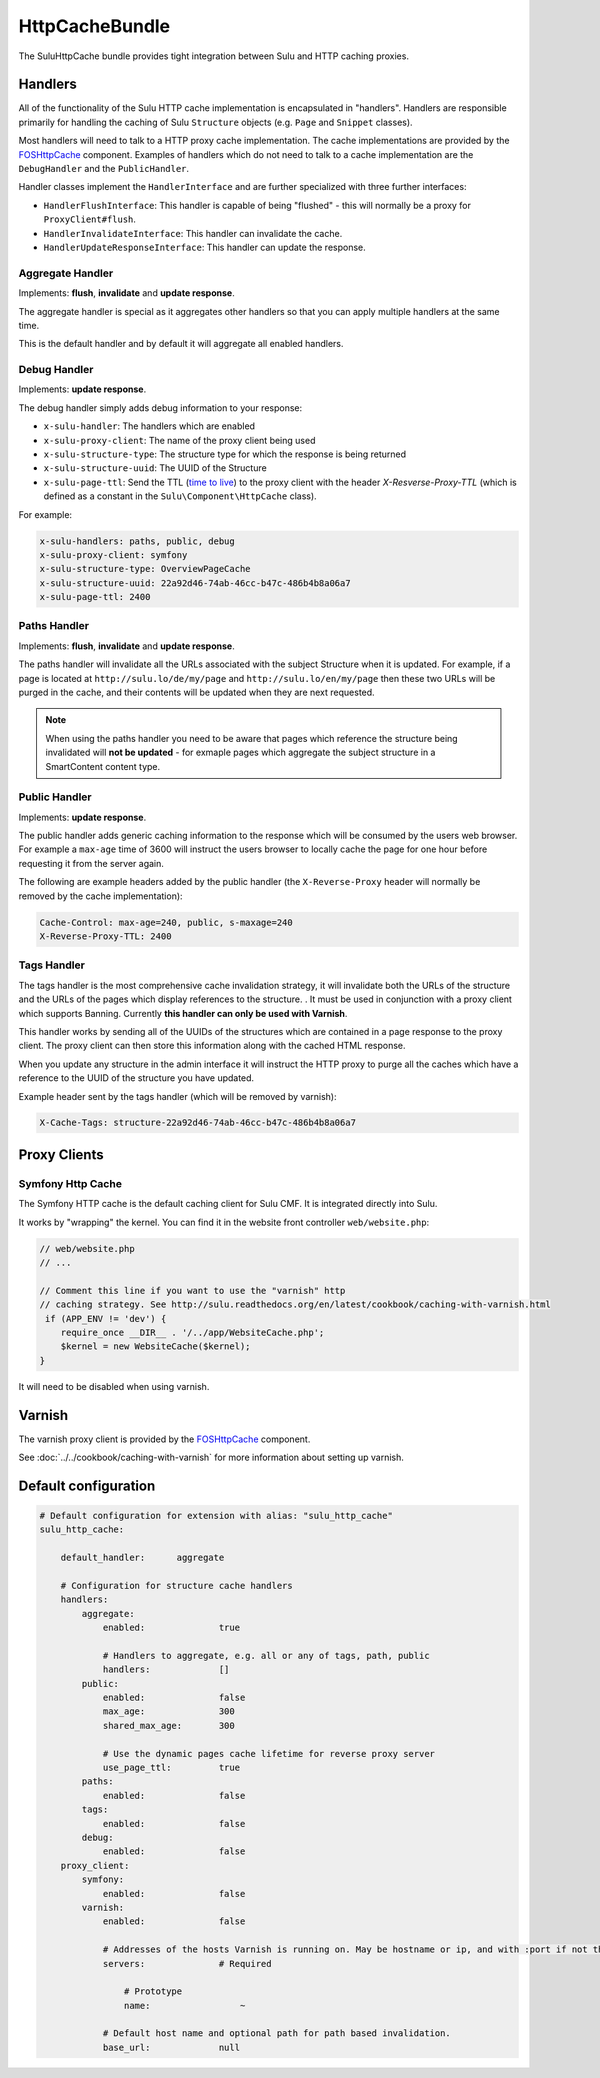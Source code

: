 HttpCacheBundle
===============

The SuluHttpCache bundle provides tight integration between Sulu and HTTP caching proxies.

Handlers
--------

All of the functionality of the Sulu HTTP cache implementation is encapsulated
in "handlers". Handlers are responsible primarily for handling the caching of
Sulu ``Structure`` objects (e.g. ``Page`` and ``Snippet`` classes).

Most handlers will need to talk to a HTTP proxy cache implementation. The cache
implementations are provided by the `FOSHttpCache`_ component. Examples of
handlers which do not need to talk to a cache implementation are the
``DebugHandler`` and the ``PublicHandler``.

Handler classes implement the ``HandlerInterface`` and are further specialized with three further interfaces:

- ``HandlerFlushInterface``: This handler is capable of being "flushed" - this will normally be a proxy for ``ProxyClient#flush``.
- ``HandlerInvalidateInterface``: This handler can invalidate the cache.
- ``HandlerUpdateResponseInterface``: This handler can update the response.

Aggregate Handler
"""""""""""""""""

Implements: **flush**, **invalidate** and **update response**.

The aggregate handler is special as it aggregates other handlers so that you can
apply multiple handlers at the same time.

This is the default handler and by default it will aggregate all enabled handlers.

Debug Handler
"""""""""""""

Implements: **update response**.

The debug handler simply adds debug information to your response:

- ``x-sulu-handler``: The handlers which are enabled
- ``x-sulu-proxy-client``: The  name of the proxy client being used
- ``x-sulu-structure-type``: The structure type for which the response is being returned
- ``x-sulu-structure-uuid``: The UUID of the Structure
- ``x-sulu-page-ttl``: Send the TTL (`time to live`_) to the proxy client with the header `X-Resverse-Proxy-TTL`
  (which is defined as a constant in the ``Sulu\Component\HttpCache`` class).

For example:

.. code-block:: bash

    x-sulu-handlers: paths, public, debug
    x-sulu-proxy-client: symfony
    x-sulu-structure-type: OverviewPageCache
    x-sulu-structure-uuid: 22a92d46-74ab-46cc-b47c-486b4b8a06a7
    x-sulu-page-ttl: 2400

Paths Handler
"""""""""""""

Implements: **flush**, **invalidate** and **update response**.

The paths handler will invalidate all the URLs associated with the subject Structure when it is updated. For
example, if a page is located at ``http://sulu.lo/de/my/page`` and ``http://sulu.lo/en/my/page`` then these two
URLs will be purged in the cache, and their contents will be updated when they are next requested.

.. note::

    When using the paths handler you need to be aware that pages which reference the structure being invalidated
    will **not be updated** - for exmaple pages which aggregate the subject structure in a SmartContent content type.

Public Handler
""""""""""""""

Implements: **update response**.

The public handler adds generic caching information to the response which will be consumed by the users
web browser. For example a ``max-age`` time of 3600 will instruct the users browser to locally cache the page
for one hour before requesting it from the server again.

The following are example headers added by the public handler (the
``X-Reverse-Proxy`` header will normally be removed by the cache
implementation):

.. code-block:: bash

    Cache-Control: max-age=240, public, s-maxage=240
    X-Reverse-Proxy-TTL: 2400

Tags Handler
""""""""""""

The tags handler is the most comprehensive cache invalidation strategy, it will
invalidate both the URLs of the structure and the URLs of the pages which
display references to the structure. . It must be used in conjunction with a
proxy client which supports Banning. Currently **this handler can only be used
with Varnish**.

This handler works by sending all of the UUIDs of the structures which are
contained in a page response to the proxy client. The proxy client can then
store this information along with the cached HTML response. 

When you update any structure in the admin interface it will instruct the HTTP proxy
to purge all the caches which have a reference to the UUID of the structure you
have updated.

Example header sent by the tags handler (which will be removed by varnish):

.. code-block:: bash

    X-Cache-Tags: structure-22a92d46-74ab-46cc-b47c-486b4b8a06a7


Proxy Clients
-------------

Symfony Http Cache
""""""""""""""""""

The Symfony HTTP cache is the default caching client for Sulu CMF. It is integrated
directly into Sulu.

It works by "wrapping" the kernel. You can find it in the website front controller ``web/website.php``:

.. code-block:: php

    // web/website.php
    // ...

    // Comment this line if you want to use the "varnish" http
    // caching strategy. See http://sulu.readthedocs.org/en/latest/cookbook/caching-with-varnish.html
     if (APP_ENV != 'dev') {
        require_once __DIR__ . '/../app/WebsiteCache.php';
        $kernel = new WebsiteCache($kernel);
    }

It will need to be disabled when using varnish.

Varnish
-------

The varnish proxy client is provided by the `FOSHttpCache`_ component.

See :doc:`../../cookbook/caching-with-varnish` for more information about setting up
varnish.

Default configuration
---------------------

.. code-block:: yaml

    # Default configuration for extension with alias: "sulu_http_cache"
    sulu_http_cache:

        default_handler:      aggregate

        # Configuration for structure cache handlers
        handlers:
            aggregate:
                enabled:              true

                # Handlers to aggregate, e.g. all or any of tags, path, public
                handlers:             []
            public:
                enabled:              false
                max_age:              300
                shared_max_age:       300

                # Use the dynamic pages cache lifetime for reverse proxy server
                use_page_ttl:         true
            paths:
                enabled:              false
            tags:
                enabled:              false
            debug:
                enabled:              false
        proxy_client:
            symfony:
                enabled:              false
            varnish:
                enabled:              false

                # Addresses of the hosts Varnish is running on. May be hostname or ip, and with :port if not the default port 80.
                servers:              # Required

                    # Prototype
                    name:                 ~

                # Default host name and optional path for path based invalidation.
                base_url:             null


.. _FOSHttpCache: https://github.com/friendsofsymfony/FOSHttpCache
.. _time to live: http://en.wikipedia.org/wiki/Time_to_live
